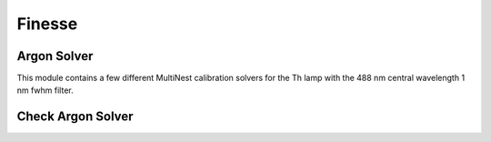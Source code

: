 Finesse
==========

Argon Solver
-------------

.. py:currentmodule:: fabry.finesse.argon_solver

This module contains a few different MultiNest calibration solvers for the Th lamp with the 488 nm central wavelength 1 nm fwhm filter. 

.. attribute:: mu  

    Tuple with the relative masses for Th and  Ar

.. attribute:: w0

    Tuple with Th I and Ar II wavelengths used for calibration

.. function:: solver(output_folder,prior_filename,data_filename,Lpost,dpost,resume=True,test_plot=False)

    MultiNest solver for point spread function calibration with the Argon filter

    :param str output_folder: path to folder containing input and output files for finesse solver
    :param str prior_filename: path to file for the MultiNest prior (json format)
    :param str data_filename: path to file for the input data 
    :param np.ndarray Lpost: array of equally weighted marginal posterior L values
    :param np.ndarray dpost: array of equally weighted marginal posterior d values
    :param resume (bool, optional): MultiNest will resume the calculation if True
    :param test_plot: for debugging purposes, allows the user to sample the prior and compare to input data
    :type test_plot: bool or None
    :return: None

.. function:: full_solver(output_folder,prior_filename,data_filename,resume=True,test_plot=False)

    MultiNest solver for point spread function calibration with the Argon filter. This is a 
        full solver. L and d will be solved as well!

    :param str output_folder: path to folder containing input and output files for finesse solver
    :param str prior_filename: path to file for the MultiNest prior (json format)
    :param str data_filename: path to file for the input data 
    :param resume: MultiNest will resume the calculation if True
    :type resume: bool or None
    :param test_plot: for debugging purposes, allows the user to sample the prior and compare to input data
    :type test_plot: bool or None


Check Argon Solver
--------------------

.. py:currentmodule:: fabry.finesse.check_argon_solver

.. attribute:: mu  

    Tuple with the relative masses for Th and  Ar

.. attribute:: w0

    Tuple with Th I and Ar II wavelengths used for calibration


.. function:: check_solver(finesse_folder, Lpost, dpost)

    Verfies the output of the point spread function solver.  Makes many plots.

    :param str finesse_folder: path to folder containing output files from the finesse solver
    :param np.ndarray Lpost: array of equally weighted marginal posterior L values
    :param np.ndarray dpost: array of equally weighted marginal posterior d values

.. function:: check_full_solver(finesse_folder)

    Verfies the output of the full point spread function solver.  Makes many plots.

    :param str finesse_folder: path to folder containing output files from the finesse solver



